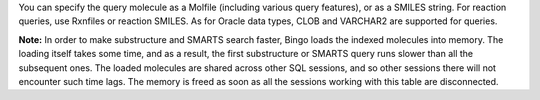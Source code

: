 You can specify the query molecule as a Molfile (including various query
features), or as a SMILES string. For reaction queries, use Rxnfiles or
reaction SMILES. As for Oracle data types, CLOB and VARCHAR2 are
supported for queries.

**Note:** In order to make substructure and SMARTS search faster, Bingo
loads the indexed molecules into memory. The loading itself takes some
time, and as a result, the first substructure or SMARTS query runs
slower than all the subsequent ones. The loaded molecules are shared
across other SQL sessions, and so other sessions there will not
encounter such time lags. The memory is freed as soon as all the
sessions working with this table are disconnected.
